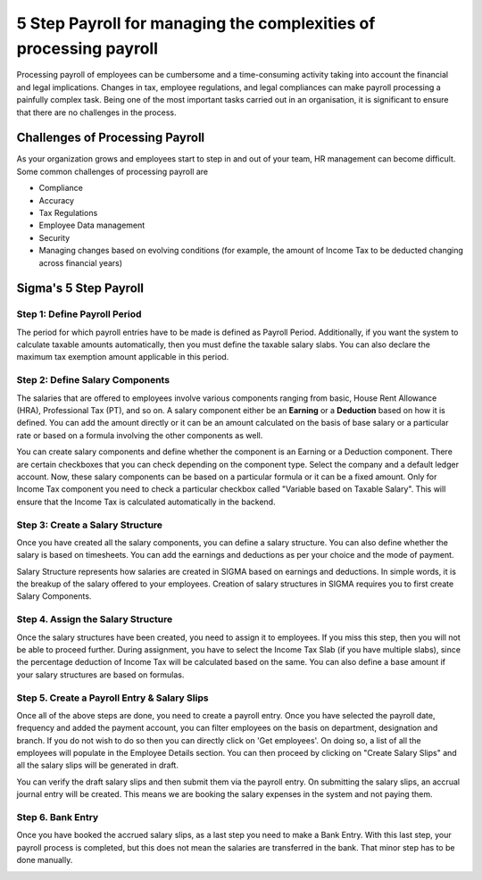 ==================================================================
5 Step Payroll for managing the complexities of processing payroll
==================================================================

Processing payroll of employees can be cumbersome and a time-consuming activity taking into account the financial and legal implications. Changes in tax, employee regulations, and legal compliances can make payroll processing a painfully complex task. Being one of the most important tasks carried out in an organisation, it is significant to ensure that there are no challenges in the process.

Challenges of Processing Payroll
================================

As your organization grows and employees start to step in and out of your team, HR management can become difficult. Some common challenges of processing payroll are

* Compliance
* Accuracy
* Tax Regulations
* Employee Data management
* Security
* Managing changes based on evolving conditions (for example, the amount of Income Tax to be deducted changing across financial years)

Sigma's 5 Step Payroll
========================

Step 1: Define Payroll Period
-----------------------------

The period for which payroll entries have to be made is defined as Payroll Period. Additionally, if you want the system to calculate taxable amounts automatically, then you must define the taxable salary slabs. You can also declare the maximum tax exemption amount applicable in this period. 

Step 2: Define Salary Components
--------------------------------

The salaries that are offered to employees involve various components ranging from basic, House Rent Allowance (HRA), Professional Tax (PT), and so on. A salary component either be an **Earning** or a **Deduction** based on how it is defined. You can add the amount directly or it can be an amount calculated on the basis of base salary or a particular rate or based on a formula involving the other components as well.

You can create salary components and define whether the component is an Earning or a Deduction component. There are certain checkboxes that you can check depending on the component type. Select the company and a default ledger account. Now, these salary components can be based on a particular formula or it can be a fixed amount. Only for Income Tax component you need to check a particular checkbox called "Variable based on Taxable Salary". This will ensure that the Income Tax is calculated automatically in the backend.

Step 3: Create a Salary Structure
---------------------------------
Once you have created all the salary components, you can define a salary structure. You can also define whether the salary is based on timesheets. You can add the earnings and deductions as per your choice and the mode of payment.

Salary Structure represents how salaries are created in SIGMA based on earnings and deductions. In simple words, it is the breakup of the salary offered to your employees. Creation of salary structures in SIGMA requires you to first create Salary Components.

.. image::  _static/images/hr/salary_structure.png
	:width: 600
	:alt: Salary Structure


Step 4. Assign the Salary Structure
-----------------------------------

Once the salary structures have been created, you need to assign it to employees. If you miss this step, then you will not be able to proceed further. During assignment, you have to select the Income Tax Slab (if you have multiple slabs), since the percentage deduction of Income Tax will be calculated based on the same. You can also define a base amount if your salary structures are based on formulas.

.. image::  _static/images/hr/salary_structure_assignment.png
	:width: 600
	:alt: Salary Structure

Step 5. Create a Payroll Entry & Salary Slips
---------------------------------------------

Once all of the above steps are done, you need to create a payroll entry. Once you have selected the payroll date, frequency and added the payment account, you can filter employees on the basis on department, designation and branch. If you do not wish to do so then you can directly click on 'Get employees'. On doing so, a list of all the employees will populate in the Employee Details section. You can then proceed by clicking on "Create Salary Slips" and all the salary slips will be generated in draft.

.. image::  _static/images/hr/payroll_entry.png
	:width: 600
	:alt: Payroll Entry

You can verify the draft salary slips and then submit them via the payroll entry. On submitting the salary slips, an accrual journal entry will be created. This means we are booking the salary expenses in the system and not paying them.

.. image::  _static/images/hr/confirm_salary_slips.png
	:width: 600
	:alt: Confirm Salary Slips


Step 6. Bank Entry
------------------

Once you have booked the accrued salary slips, as a last step you need to make a Bank Entry. With this last step, your payroll process is completed, but this does not mean the salaries are transferred in the bank. That minor step has to be done manually.

.. image::  _static/images/hr/payroll_bank_entry.png
	:width: 600
	:alt: Payroll Bank Entry
